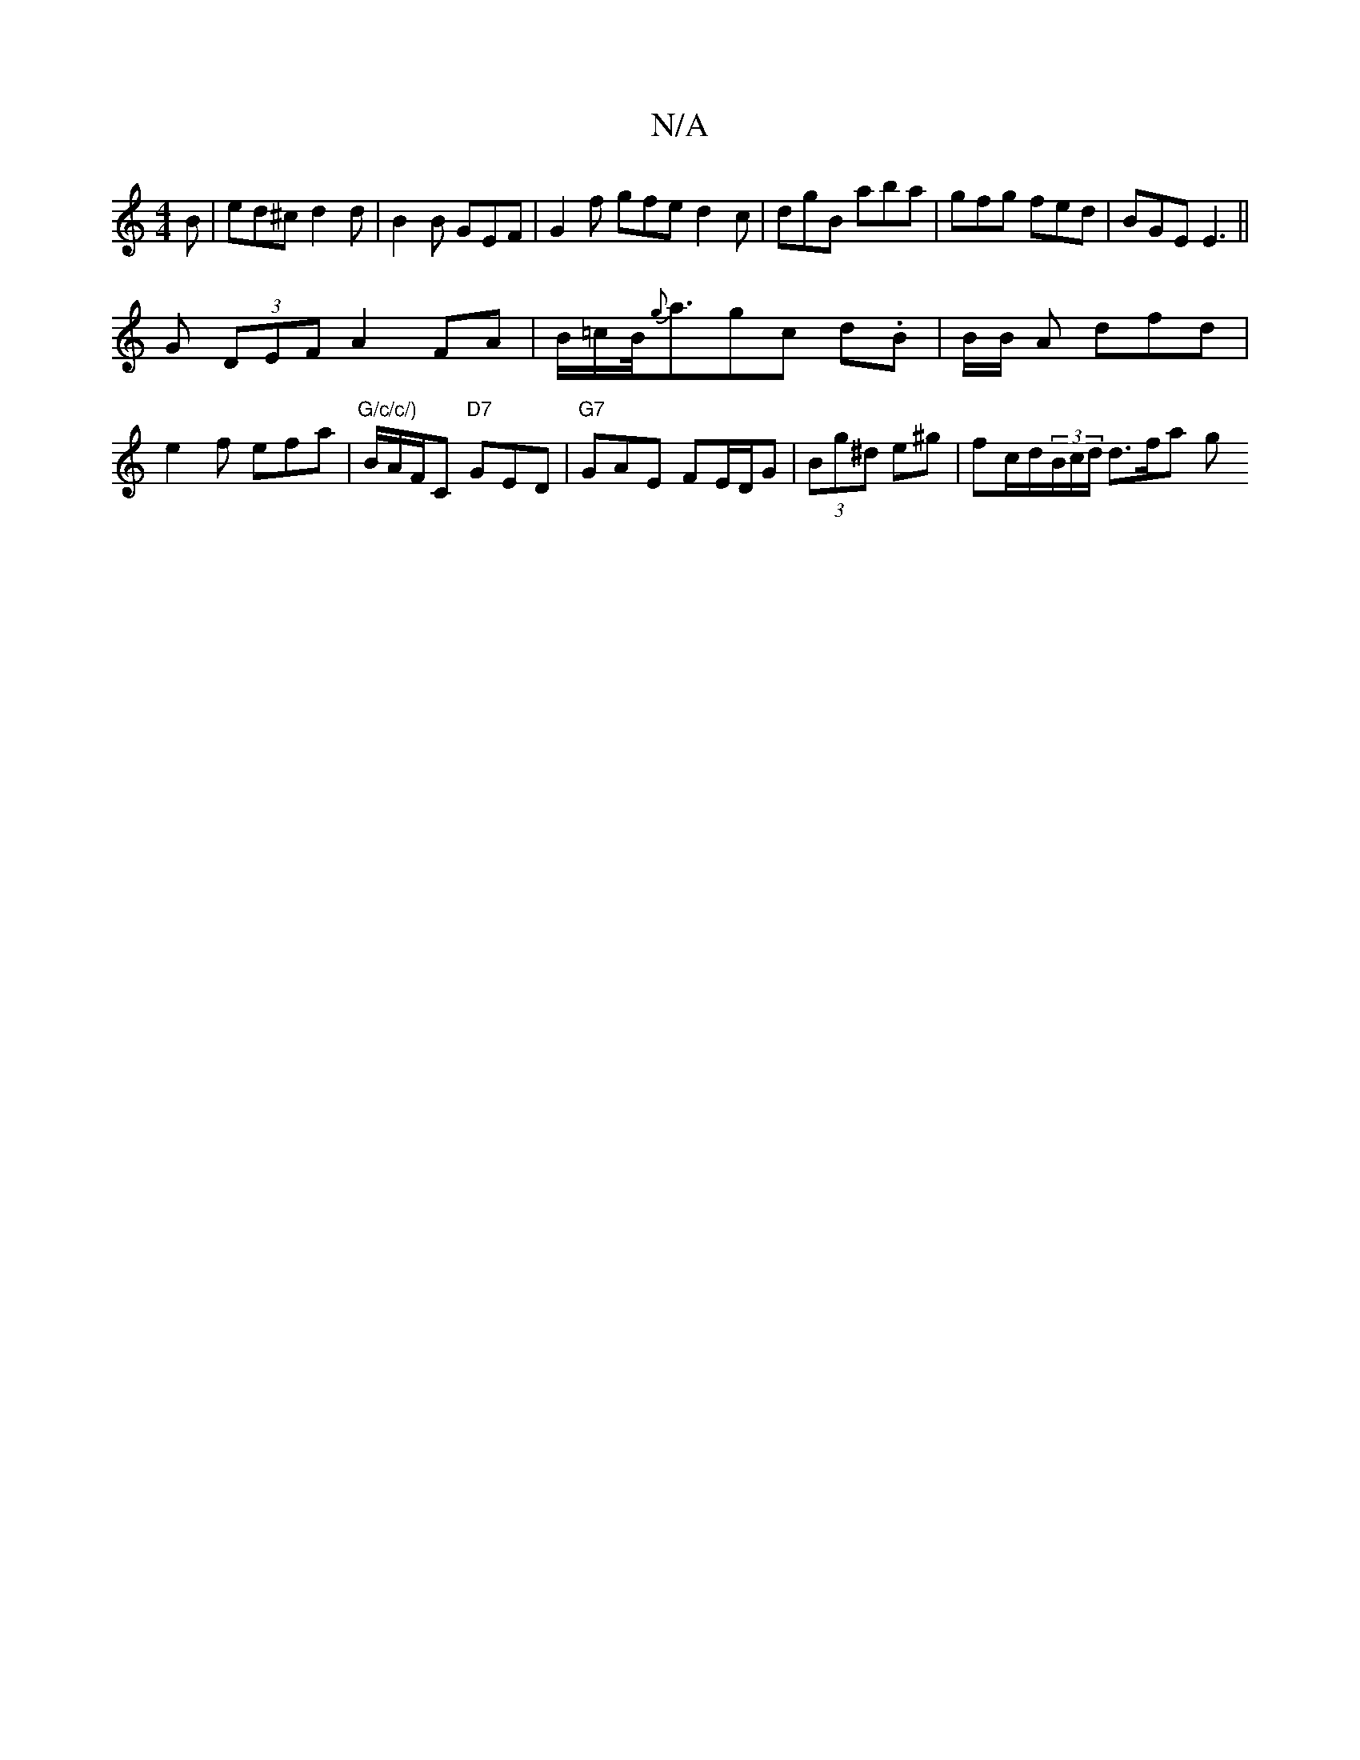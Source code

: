 X:1
T:N/A
M:4/4
R:N/A
K:Cmajor
B|ed^c d2 d | B2 B GEF | G2 f gfe d2 c|dgB aba|gfg fed|BGE E3||
G (3DEF A2 FA | B/=c/2B/<{g}agc d.B | B/B/ A dfd |e2 f efa|"G/c/c/)"B/A/F/C "D7"GED|"G7"GAE FE/D/G | (3Bg^d e^g | fc/d/(3B/c/d/ d3/f/a g